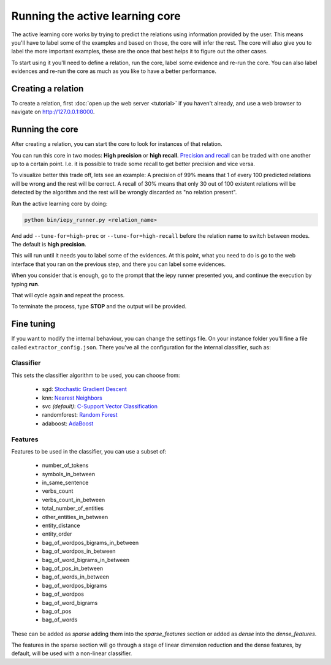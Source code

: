 Running the active learning core
================================

The active learning core works by trying to predict the relations using information provided by the user.
This means you'll have to label some of the examples and based on those, the core will infer the rest.
The core will also give you to label the more important examples, these are the once that best helps it
to figure out the other cases.

To start using it you'll need to define a relation, run the core, label some evidence and re-run the core.
You can also label evidences and re-run the core as much as you like to have a better performance.

Creating a relation
-------------------

To create a relation, first :doc:`open up the web server <tutorial>` if you haven't already, and use a
web browser to navigate on `http://127.0.0.1:8000 <http://127.0.0.1:8000>`_.

Running the core
----------------

After creating a relation, you can start the core to look for instances of that relation.

You can run this core in two modes: **High precision** or **high recall**.
`Precision and recall <http://en.wikipedia.org/wiki/Precision_and_recall>`_ can be traded with one another up to a certain point.  I.e. it is possible to trade some
recall to get better precision and vice versa.

To visualize better this trade off, lets see an example:
A precision of 99% means that 1 of every 100 predicted relations will be wrong and the rest will be correct.
A recall of 30% means that only 30 out of 100 existent relations will be detected by the algorithm and the rest
will be wrongly discarded as "no relation present".

Run the active learning core by doing:

.. code-blocK:: bash

    python bin/iepy_runner.py <relation_name>

And add ``--tune-for=high-prec`` or ``--tune-for=high-recall`` before the relation name to switch
between modes. The default is **high precision**.

This will run until it needs you to label some of the evidences. At this point, what you
need to do is go to the web interface that you ran on the previous step, and there you
can label some evidences.

When you consider that is enough, go to the prompt that the iepy runner presented you,
and continue the execution by typing **run**.

That will cycle again and repeat the process.

To terminate the process, type **STOP** and the output will be provided.


Fine tuning
-----------

If you want to modify the internal behaviour, you can change the settings file. On your instance
folder you'll fine a file called ``extractor_config.json``. There you've all the configuration
for the internal classifier, such as:

Classifier
..........

This sets the classifier algorithm to be used, you can choose from:

    * sgd: `Stochastic Gradient Descent <http://scikit-learn.org/stable/modules/generated/sklearn.linear_model.SGDClassifier.html>`_
    * knn: `Nearest Neighbors <http://scikit-learn.org/stable/modules/generated/sklearn.neighbors.KNeighborsClassifier.html#sklearn.neighbors.KNeighborsClassifier>`_
    * svc `(default)`: `C-Support Vector Classification <http://scikit-learn.org/stable/modules/generated/sklearn.svm.SVC.html>`_
    * randomforest: `Random Forest <http://scikit-learn.org/stable/modules/generated/sklearn.ensemble.RandomForestClassifier.html>`_
    * adaboost: `AdaBoost <http://scikit-learn.org/stable/modules/generated/sklearn.ensemble.AdaBoostClassifier.html>`_

Features
........

Features to be used in the classifier, you can use a subset of:

    * number_of_tokens
    * symbols_in_between
    * in_same_sentence
    * verbs_count
    * verbs_count_in_between
    * total_number_of_entities
    * other_entities_in_between
    * entity_distance
    * entity_order
    * bag_of_wordpos_bigrams_in_between
    * bag_of_wordpos_in_between
    * bag_of_word_bigrams_in_between
    * bag_of_pos_in_between
    * bag_of_words_in_between
    * bag_of_wordpos_bigrams
    * bag_of_wordpos
    * bag_of_word_bigrams
    * bag_of_pos
    * bag_of_words

These can be added as `sparse` adding them into the
`sparse_features` section or added as `dense` into the `dense_features`.

The features in the sparse section will go through a stage of linear dimension reduction
and the dense features, by default, will be used with a non-linear classifier.
